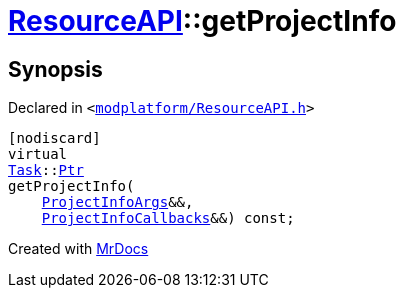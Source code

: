 [#ResourceAPI-getProjectInfo]
= xref:ResourceAPI.adoc[ResourceAPI]::getProjectInfo
:relfileprefix: ../
:mrdocs:


== Synopsis

Declared in `&lt;https://github.com/PrismLauncher/PrismLauncher/blob/develop/launcher/modplatform/ResourceAPI.h#L152[modplatform&sol;ResourceAPI&period;h]&gt;`

[source,cpp,subs="verbatim,replacements,macros,-callouts"]
----
[nodiscard]
virtual
xref:Task.adoc[Task]::xref:Task/Ptr.adoc[Ptr]
getProjectInfo(
    xref:ResourceAPI/ProjectInfoArgs.adoc[ProjectInfoArgs]&&,
    xref:ResourceAPI/ProjectInfoCallbacks.adoc[ProjectInfoCallbacks]&&) const;
----



[.small]#Created with https://www.mrdocs.com[MrDocs]#
